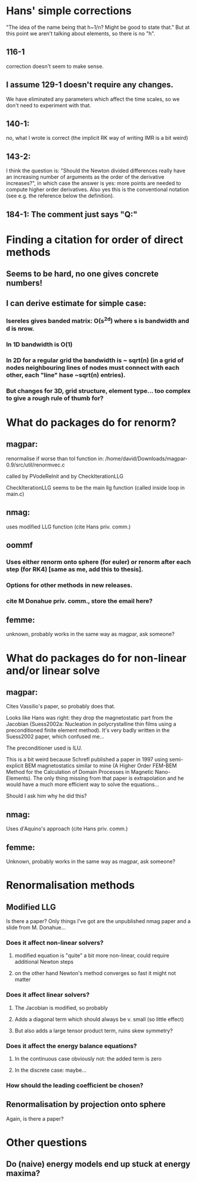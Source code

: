 * Hans' simple corrections
"The idea of the name being that h~1/n? Might be good to state that." But
at this point we aren't talking about elements, so there is no "h".

** 116-1
 correction doesn't seem to make sense.
** I assume 129-1 doesn't require any changes.
We have eliminated any parameters which affect the time scales, so we don't need to experiment with that.
** 140-1:
 no, what I wrote is correct (the implicit RK way of writing IMR is a bit weird)
** 143-2:
I think the question is: "Should the Newton divided differences really have an increasing number of arguments as the order of the derivative increases?", in which case the answer is yes: more points are needed to compute higher order derivatives. Also yes this is the conventional notation (see e.g. the reference below the definition).
** 184-1: The comment just says "Q:"

* Finding a citation for order of direct methods

** Seems to be hard, no one gives concrete numbers!

** I can derive estimate for simple case:

*** Isereles gives banded matrix: O(s^2d) where s is bandwidth and d is nrow.

*** In 1D bandwidth is O(1)

*** In 2D for a regular grid the bandwidth is ~ sqrt(n) (in a grid of nodes neighbouring lines of nodes must connect with each other, each "line" hase ~sqrt(n) entries).

*** But changes for 3D, grid structure, element type...  too complex to give a rough rule of thumb for?



* What do packages do for renorm?

** magpar:
renormalise if worse than tol function in:
/home/david/Downloads/magpar-0.9/src/util/renormvec.c

called by PVodeReInit and by CheckIterationLLG

CheckIterationLLG seems to be the main llg function (called inside loop in main.c)

** nmag:
uses modified LLG function (cite Hans priv. comm.)

** oommf
*** Uses either renorm onto sphere (for euler) or renorm after each step (for RK4) [same as me, add this to thesis].
*** Options for other methods in new releases.
*** cite M Donahue priv. comm., store the email here?

** femme:
unknown, probably works in the same way as magpar, ask someone?


* What do packages do for non-linear and/or linear solve

** magpar:
Cites Vassilio's paper, so probably does that.

Looks like Hans was right: they drop the magnetostatic part from the
Jacobian (Suess2002a: Nucleation in polycrystalline thin films using a
preconditioned finite element method). It's very badly written in the
Suess2002 paper, which confused me...

The preconditioner used is ILU.


This is a bit weird because Schrefl published a paper in 1997 using
semi-explicit BEM magnetostatics similar to mine (A Higher Order FEM-BEM
Method for the Calculation of Domain Processes in Magnetic Nano-Elements).
The only thing missing from that paper is extrapolation and he would have a
much more efficient way to solve the equations...

Should I ask him why he did this?


** nmag:
Uses d'Aquino's approach (cite Hans priv. comm.)

** femme:
Unknown, probably works in the same way as magpar, ask someone?


* Renormalisation methods

** Modified LLG
Is there a paper? Only things I've got are the unpublished nmag paper and
a slide from M. Donahue...

*** Does it affect non-linear solvers? 
**** modified equation is "quite" a bit more non-linear, could require additional Newton steps
**** on the other hand Newton's method converges so fast it might not matter

*** Does it affect linear solvers? 
**** The Jacobian is modified, so probably
**** Adds a diagonal term which should always be v. small (so little effect)
**** But also adds a large tensor product term, ruins skew symmetry?

*** Does it affect the energy balance equations? 
**** In the continuous case obviously not: the added term is zero
**** In the discrete case: maybe...

*** How should the leading coefficient be chosen?

** Renormalisation by projection onto sphere
Again, is there a paper?



* Other questions

** Do (naive) energy models end up stuck at energy maxima?
